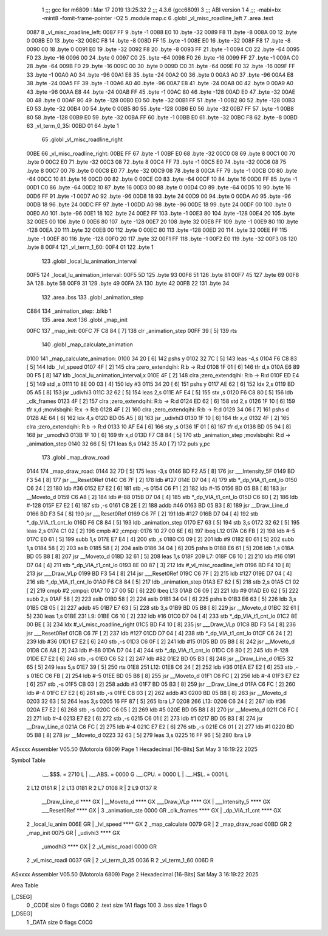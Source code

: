                               1 ;;; gcc for m6809 : Mar 17 2019 13:25:32
                              2 ;;; 4.3.6 (gcc6809)
                              3 ;;; ABI version 1
                              4 ;;; -mabi=bx -mint8 -fomit-frame-pointer -O2
                              5 	.module	map.c
                              6 	.globl	_vl_misc_roadline_left
                              7 	.area	.text
   0087                       8 _vl_misc_roadline_left:
   0087 FF                    9 	.byte	-1
   0088 E0                   10 	.byte	-32
   0089 F8                   11 	.byte	-8
   008A 00                   12 	.byte	0
   008B E0                   13 	.byte	-32
   008C F8                   14 	.byte	-8
   008D FF                   15 	.byte	-1
   008E E0                   16 	.byte	-32
   008F F8                   17 	.byte	-8
   0090 00                   18 	.byte	0
   0091 E0                   19 	.byte	-32
   0092 F8                   20 	.byte	-8
   0093 FF                   21 	.byte	-1
   0094 C0                   22 	.byte	-64
   0095 F0                   23 	.byte	-16
   0096 00                   24 	.byte	0
   0097 C0                   25 	.byte	-64
   0098 F0                   26 	.byte	-16
   0099 FF                   27 	.byte	-1
   009A C0                   28 	.byte	-64
   009B F0                   29 	.byte	-16
   009C 00                   30 	.byte	0
   009D C0                   31 	.byte	-64
   009E F0                   32 	.byte	-16
   009F FF                   33 	.byte	-1
   00A0 A0                   34 	.byte	-96
   00A1 E8                   35 	.byte	-24
   00A2 00                   36 	.byte	0
   00A3 A0                   37 	.byte	-96
   00A4 E8                   38 	.byte	-24
   00A5 FF                   39 	.byte	-1
   00A6 A0                   40 	.byte	-96
   00A7 E8                   41 	.byte	-24
   00A8 00                   42 	.byte	0
   00A9 A0                   43 	.byte	-96
   00AA E8                   44 	.byte	-24
   00AB FF                   45 	.byte	-1
   00AC 80                   46 	.byte	-128
   00AD E0                   47 	.byte	-32
   00AE 00                   48 	.byte	0
   00AF 80                   49 	.byte	-128
   00B0 E0                   50 	.byte	-32
   00B1 FF                   51 	.byte	-1
   00B2 80                   52 	.byte	-128
   00B3 E0                   53 	.byte	-32
   00B4 00                   54 	.byte	0
   00B5 80                   55 	.byte	-128
   00B6 E0                   56 	.byte	-32
   00B7 FF                   57 	.byte	-1
   00B8 80                   58 	.byte	-128
   00B9 E0                   59 	.byte	-32
   00BA FF                   60 	.byte	-1
   00BB E0                   61 	.byte	-32
   00BC F8                   62 	.byte	-8
   00BD                      63 _vl_term_0_35:
   00BD 01                   64 	.byte	1
                             65 	.globl	_vl_misc_roadline_right
   00BE                      66 _vl_misc_roadline_right:
   00BE FF                   67 	.byte	-1
   00BF E0                   68 	.byte	-32
   00C0 08                   69 	.byte	8
   00C1 00                   70 	.byte	0
   00C2 E0                   71 	.byte	-32
   00C3 08                   72 	.byte	8
   00C4 FF                   73 	.byte	-1
   00C5 E0                   74 	.byte	-32
   00C6 08                   75 	.byte	8
   00C7 00                   76 	.byte	0
   00C8 E0                   77 	.byte	-32
   00C9 08                   78 	.byte	8
   00CA FF                   79 	.byte	-1
   00CB C0                   80 	.byte	-64
   00CC 10                   81 	.byte	16
   00CD 00                   82 	.byte	0
   00CE C0                   83 	.byte	-64
   00CF 10                   84 	.byte	16
   00D0 FF                   85 	.byte	-1
   00D1 C0                   86 	.byte	-64
   00D2 10                   87 	.byte	16
   00D3 00                   88 	.byte	0
   00D4 C0                   89 	.byte	-64
   00D5 10                   90 	.byte	16
   00D6 FF                   91 	.byte	-1
   00D7 A0                   92 	.byte	-96
   00D8 18                   93 	.byte	24
   00D9 00                   94 	.byte	0
   00DA A0                   95 	.byte	-96
   00DB 18                   96 	.byte	24
   00DC FF                   97 	.byte	-1
   00DD A0                   98 	.byte	-96
   00DE 18                   99 	.byte	24
   00DF 00                  100 	.byte	0
   00E0 A0                  101 	.byte	-96
   00E1 18                  102 	.byte	24
   00E2 FF                  103 	.byte	-1
   00E3 80                  104 	.byte	-128
   00E4 20                  105 	.byte	32
   00E5 00                  106 	.byte	0
   00E6 80                  107 	.byte	-128
   00E7 20                  108 	.byte	32
   00E8 FF                  109 	.byte	-1
   00E9 80                  110 	.byte	-128
   00EA 20                  111 	.byte	32
   00EB 00                  112 	.byte	0
   00EC 80                  113 	.byte	-128
   00ED 20                  114 	.byte	32
   00EE FF                  115 	.byte	-1
   00EF 80                  116 	.byte	-128
   00F0 20                  117 	.byte	32
   00F1 FF                  118 	.byte	-1
   00F2 E0                  119 	.byte	-32
   00F3 08                  120 	.byte	8
   00F4                     121 _vl_term_1_60:
   00F4 01                  122 	.byte	1
                            123 	.globl	_local_lu_animation_interval
   00F5                     124 _local_lu_animation_interval:
   00F5 5D                  125 	.byte	93
   00F6 51                  126 	.byte	81
   00F7 45                  127 	.byte	69
   00F8 3A                  128 	.byte	58
   00F9 31                  129 	.byte	49
   00FA 2A                  130 	.byte	42
   00FB 22                  131 	.byte	34
                            132 	.area	.bss
                            133 	.globl	_animation_step
   C884                     134 _animation_step:	.blkb	1
                            135 	.area	.text
                            136 	.globl	_map_init
   00FC                     137 _map_init:
   00FC 7F C8 84      [ 7]  138 	clr	_animation_step
   00FF 39            [ 5]  139 	rts
                            140 	.globl	_map_calculate_animation
   0100                     141 _map_calculate_animation:
   0100 34 20         [ 6]  142 	pshs	y
   0102 32 7C         [ 5]  143 	leas	-4,s
   0104 F6 C8 83      [ 5]  144 	ldb	_lvl_speed
   0107 4F            [ 2]  145 	clra		;zero_extendqihi: R:b -> R:d
   0108 1F 01         [ 6]  146 	tfr	d,x
   010A E6 89 00 F5   [ 8]  147 	ldb	_local_lu_animation_interval,x
   010E 4F            [ 2]  148 	clra		;zero_extendqihi: R:b -> R:d
   010F ED E4         [ 5]  149 	std	,s
   0111 10 8E 00 03   [ 4]  150 	ldy	#3
   0115 34 20         [ 6]  151 	pshs	y
   0117 AE 62         [ 6]  152 	ldx	2,s
   0119 BD 05 A5      [ 8]  153 	jsr	_udivhi3
   011C 32 62         [ 5]  154 	leas	2,s
   011E AF E4         [ 5]  155 	stx	,s
   0120 F6 C8 80      [ 5]  156 	ldb	_clk_frames
   0123 4F            [ 2]  157 	clra		;zero_extendqihi: R:b -> R:d
   0124 ED 62         [ 6]  158 	std	2,s
   0126 1F 10         [ 6]  159 	tfr	x,d	;movlsbqihi: R:x -> R:b
   0128 4F            [ 2]  160 	clra		;zero_extendqihi: R:b -> R:d
   0129 34 06         [ 7]  161 	pshs	d
   012B AE 64         [ 6]  162 	ldx	4,s
   012D BD 05 A5      [ 8]  163 	jsr	_udivhi3
   0130 1F 10         [ 6]  164 	tfr	x,d
   0132 4F            [ 2]  165 	clra		;zero_extendqihi: R:b -> R:d
   0133 10 AF E4      [ 6]  166 	sty	,s
   0136 1F 01         [ 6]  167 	tfr	d,x
   0138 BD 05 94      [ 8]  168 	jsr	_umodhi3
   013B 1F 10         [ 6]  169 	tfr	x,d
   013D F7 C8 84      [ 5]  170 	stb	_animation_step	;movlsbqihi: R:d -> _animation_step
   0140 32 66         [ 5]  171 	leas	6,s
   0142 35 A0         [ 7]  172 	puls	y,pc
                            173 	.globl	_map_draw_road
   0144                     174 _map_draw_road:
   0144 32 7D         [ 5]  175 	leas	-3,s
   0146 BD F2 A5      [ 8]  176 	jsr	___Intensity_5F
   0149 BD F3 54      [ 8]  177 	jsr	___Reset0Ref
   014C C6 7F         [ 2]  178 	ldb	#127
   014E D7 04         [ 4]  179 	stb	*_dp_VIA_t1_cnt_lo
   0150 C6 24         [ 2]  180 	ldb	#36
   0152 E7 E2         [ 6]  181 	stb	,-s
   0154 C6 F1         [ 2]  182 	ldb	#-15
   0156 BD 05 B8      [ 8]  183 	jsr	__Moveto_d
   0159 C6 A8         [ 2]  184 	ldb	#-88
   015B D7 04         [ 4]  185 	stb	*_dp_VIA_t1_cnt_lo
   015D C6 80         [ 2]  186 	ldb	#-128
   015F E7 E2         [ 6]  187 	stb	,-s
   0161 CB 2E         [ 2]  188 	addb	#46
   0163 BD 05 B3      [ 8]  189 	jsr	__Draw_Line_d
   0166 BD F3 54      [ 8]  190 	jsr	___Reset0Ref
   0169 C6 7F         [ 2]  191 	ldb	#127
   016B D7 04         [ 4]  192 	stb	*_dp_VIA_t1_cnt_lo
   016D F6 C8 84      [ 5]  193 	ldb	_animation_step
   0170 E7 63         [ 5]  194 	stb	3,s
   0172 32 62         [ 5]  195 	leas	2,s
   0174 C1 02         [ 2]  196 	cmpb	#2	;cmpqi:
   0176 10 27 00 6E   [ 6]  197 	lbeq	L12
   017A C6 FB         [ 2]  198 	ldb	#-5
   017C E0 61         [ 5]  199 	subb	1,s
   017E E7 E4         [ 4]  200 	stb	,s
   0180 C6 09         [ 2]  201 	ldb	#9
   0182 E0 61         [ 5]  202 	subb	1,s
   0184 58            [ 2]  203 	aslb
   0185 58            [ 2]  204 	aslb
   0186 34 04         [ 6]  205 	pshs	b
   0188 E6 61         [ 5]  206 	ldb	1,s
   018A BD 05 B8      [ 8]  207 	jsr	__Moveto_d
   018D 32 61         [ 5]  208 	leas	1,s
   018F                     209 L7:
   018F C6 10         [ 2]  210 	ldb	#16
   0191 D7 04         [ 4]  211 	stb	*_dp_VIA_t1_cnt_lo
   0193 8E 00 87      [ 3]  212 	ldx	#_vl_misc_roadline_left
   0196 BD F4 10      [ 8]  213 	jsr	___Draw_VLp
   0199 BD F3 54      [ 8]  214 	jsr	___Reset0Ref
   019C C6 7F         [ 2]  215 	ldb	#127
   019E D7 04         [ 4]  216 	stb	*_dp_VIA_t1_cnt_lo
   01A0 F6 C8 84      [ 5]  217 	ldb	_animation_step
   01A3 E7 62         [ 5]  218 	stb	2,s
   01A5 C1 02         [ 2]  219 	cmpb	#2	;cmpqi:
   01A7 10 27 00 5D   [ 6]  220 	lbeq	L13
   01AB C6 09         [ 2]  221 	ldb	#9
   01AD E0 62         [ 5]  222 	subb	2,s
   01AF 58            [ 2]  223 	aslb
   01B0 58            [ 2]  224 	aslb
   01B1 34 04         [ 6]  225 	pshs	b
   01B3 E6 63         [ 5]  226 	ldb	3,s
   01B5 CB 05         [ 2]  227 	addb	#5
   01B7 E7 63         [ 5]  228 	stb	3,s
   01B9 BD 05 B8      [ 8]  229 	jsr	__Moveto_d
   01BC 32 61         [ 5]  230 	leas	1,s
   01BE                     231 L9:
   01BE C6 10         [ 2]  232 	ldb	#16
   01C0 D7 04         [ 4]  233 	stb	*_dp_VIA_t1_cnt_lo
   01C2 8E 00 BE      [ 3]  234 	ldx	#_vl_misc_roadline_right
   01C5 BD F4 10      [ 8]  235 	jsr	___Draw_VLp
   01C8 BD F3 54      [ 8]  236 	jsr	___Reset0Ref
   01CB C6 7F         [ 2]  237 	ldb	#127
   01CD D7 04         [ 4]  238 	stb	*_dp_VIA_t1_cnt_lo
   01CF C6 24         [ 2]  239 	ldb	#36
   01D1 E7 E2         [ 6]  240 	stb	,-s
   01D3 C6 0F         [ 2]  241 	ldb	#15
   01D5 BD 05 B8      [ 8]  242 	jsr	__Moveto_d
   01D8 C6 A8         [ 2]  243 	ldb	#-88
   01DA D7 04         [ 4]  244 	stb	*_dp_VIA_t1_cnt_lo
   01DC C6 80         [ 2]  245 	ldb	#-128
   01DE E7 E2         [ 6]  246 	stb	,-s
   01E0 C6 52         [ 2]  247 	ldb	#82
   01E2 BD 05 B3      [ 8]  248 	jsr	__Draw_Line_d
   01E5 32 65         [ 5]  249 	leas	5,s
   01E7 39            [ 5]  250 	rts
   01E8                     251 L12:
   01E8 C6 24         [ 2]  252 	ldb	#36
   01EA E7 E2         [ 6]  253 	stb	,-s
   01EC C6 FB         [ 2]  254 	ldb	#-5
   01EE BD 05 B8      [ 8]  255 	jsr	__Moveto_d
   01F1 C6 FC         [ 2]  256 	ldb	#-4
   01F3 E7 E2         [ 6]  257 	stb	,-s
   01F5 CB 03         [ 2]  258 	addb	#3
   01F7 BD 05 B3      [ 8]  259 	jsr	__Draw_Line_d
   01FA C6 FC         [ 2]  260 	ldb	#-4
   01FC E7 E2         [ 6]  261 	stb	,-s
   01FE CB 03         [ 2]  262 	addb	#3
   0200 BD 05 B8      [ 8]  263 	jsr	__Moveto_d
   0203 32 63         [ 5]  264 	leas	3,s
   0205 16 FF 87      [ 5]  265 	lbra	L7
   0208                     266 L13:
   0208 C6 24         [ 2]  267 	ldb	#36
   020A E7 E2         [ 6]  268 	stb	,-s
   020C C6 05         [ 2]  269 	ldb	#5
   020E BD 05 B8      [ 8]  270 	jsr	__Moveto_d
   0211 C6 FC         [ 2]  271 	ldb	#-4
   0213 E7 E2         [ 6]  272 	stb	,-s
   0215 C6 01         [ 2]  273 	ldb	#1
   0217 BD 05 B3      [ 8]  274 	jsr	__Draw_Line_d
   021A C6 FC         [ 2]  275 	ldb	#-4
   021C E7 E2         [ 6]  276 	stb	,-s
   021E C6 01         [ 2]  277 	ldb	#1
   0220 BD 05 B8      [ 8]  278 	jsr	__Moveto_d
   0223 32 63         [ 5]  279 	leas	3,s
   0225 16 FF 96      [ 5]  280 	lbra	L9
ASxxxx Assembler V05.50  (Motorola 6809)                                Page 1
Hexadecimal [16-Bits]                                 Sat May  3 16:19:22 2025

Symbol Table

    .__.$$$.       =   2710 L   |     .__.ABS.       =   0000 G
    .__.CPU.       =   0000 L   |     .__.H$L.       =   0001 L
  2 L12                0161 R   |   2 L13                0181 R
  2 L7                 0108 R   |   2 L9                 0137 R
    __Draw_Line_d      **** GX  |     __Moveto_d         **** GX
    ___Draw_VLp        **** GX  |     ___Intensity_5     **** GX
    ___Reset0Ref       **** GX  |   3 _animation_ste     0000 GR
    _clk_frames        **** GX  |     _dp_VIA_t1_cnt     **** GX
  2 _local_lu_anim     006E GR  |     _lvl_speed         **** GX
  2 _map_calculate     0079 GR  |   2 _map_draw_road     00BD GR
  2 _map_init          0075 GR  |     _udivhi3           **** GX
    _umodhi3           **** GX  |   2 _vl_misc_roadl     0000 GR
  2 _vl_misc_roadl     0037 GR  |   2 _vl_term_0_35      0036 R
  2 _vl_term_1_60      006D R

ASxxxx Assembler V05.50  (Motorola 6809)                                Page 2
Hexadecimal [16-Bits]                                 Sat May  3 16:19:22 2025

Area Table

[_CSEG]
   0 _CODE            size    0   flags C080
   2 .text            size  1A1   flags  100
   3 .bss             size    1   flags    0
[_DSEG]
   1 _DATA            size    0   flags C0C0

